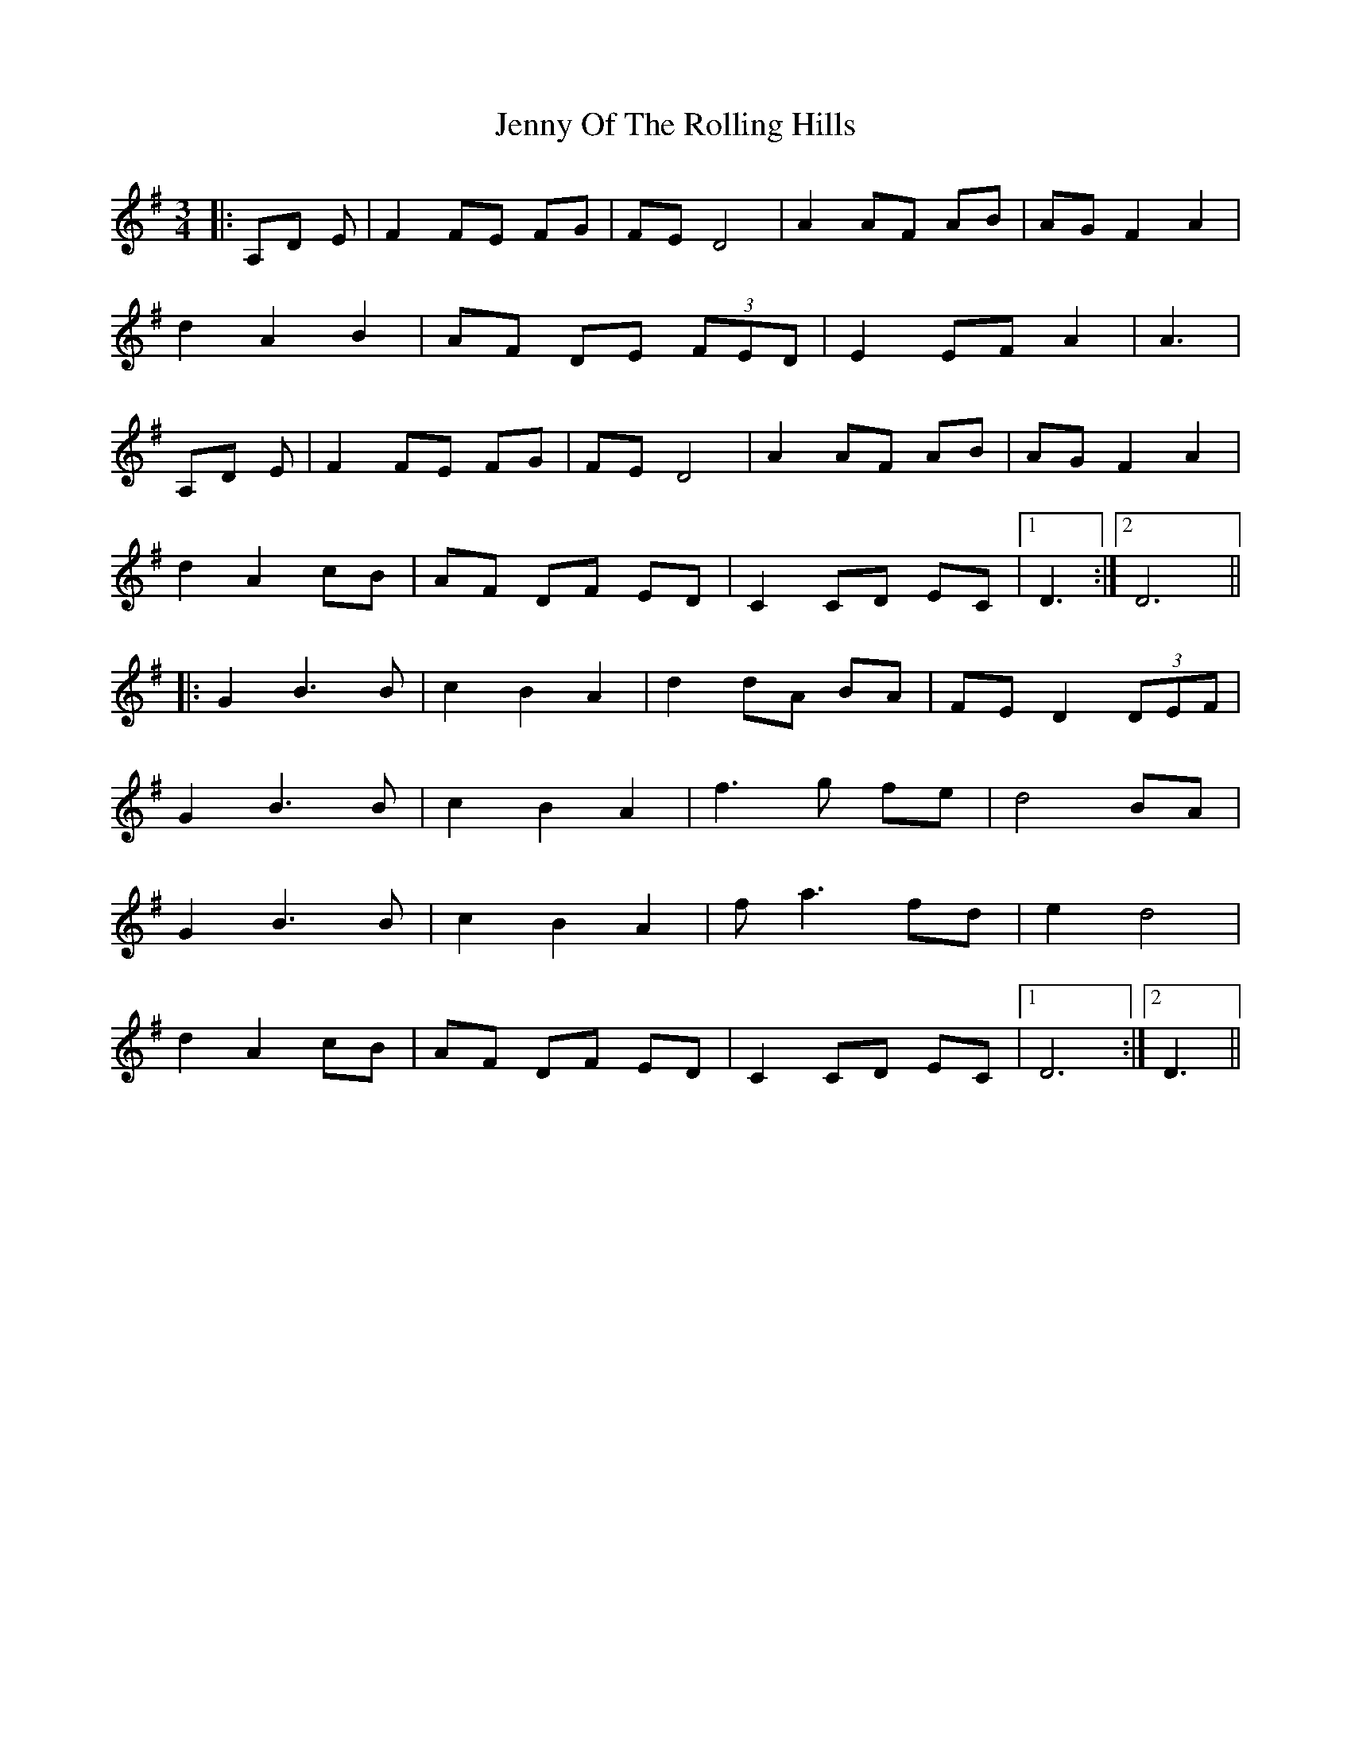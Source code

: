 X: 19723
T: Jenny Of The Rolling Hills
R: waltz
M: 3/4
K: Gmajor
|:A,D E|F2 FE FG|FE D4|A2 AF AB|AG F2 A2|
d2 A2 B2|AF DE (3FED|E2 EF A2|A3|
A,D E|F2 FE FG|FE D4|A2 AF AB|AG F2 A2|
d2 A2 cB|AF DF ED|C2 CD EC|1 D3:|2 D6||
|:G2 B3 B|c2 B2 A2|d2 dA BA|FE D2 (3DEF|
G2 B3 B|c2 B2 A2|f3 g fe|d4 BA|
G2 B3 B|c2 B2 A2|f a3 fd|e2 d4|
d2 A2 cB|AF DF ED|C2 CD EC|1 D6:|2 D3||

